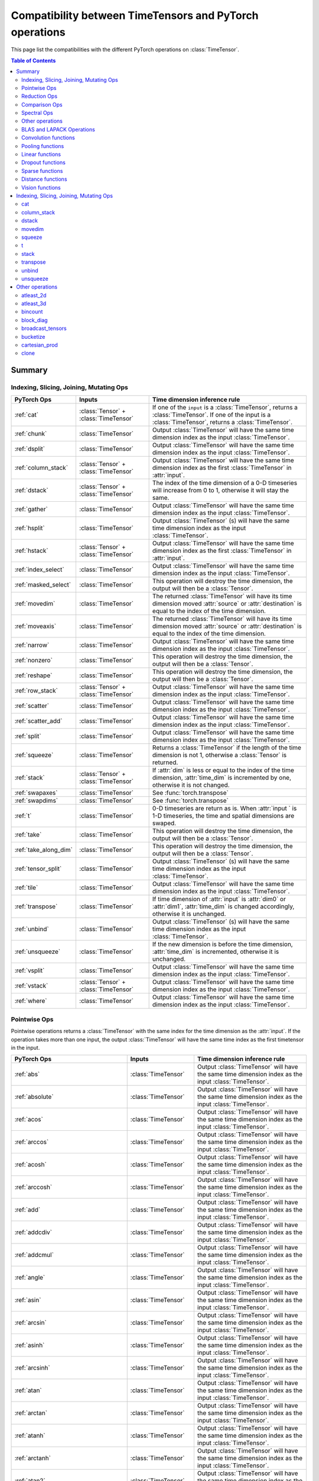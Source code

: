 Compatibility between TimeTensors and PyTorch operations
========================================================

This page list the compatibilities with the different PyTorch operations on :class:`TimeTensor`.

.. contents:: Table of Contents

.. _Summary:

Summary
~~~~~~~

Indexing, Slicing, Joining, Mutating Ops
^^^^^^^^^^^^^^^^^^^^^^^^^^^^^^^^^^^^^^^^

===============================  =======================================  =======================================================
PyTorch Ops                      Inputs                                   Time dimension inference rule
===============================  =======================================  =======================================================
:ref:`cat`                       :class:`Tensor` + :class:`TimeTensor`    If one of the ``input`` is a :class:`TimeTensor`, returns a :class:`TimeTensor`. If one of the input is a :class:`TimeTensor`, returns a :class:`TimeTensor`.
:ref:`chunk`                     :class:`TimeTensor`                      Output :class:`TimeTensor` will have the same time dimension index as the input :class:`TimeTensor`.
:ref:`dsplit`                    :class:`TimeTensor`                      Output :class:`TimeTensor` will have the same time dimension index as the input :class:`TimeTensor`.
:ref:`column_stack`              :class:`Tensor` + :class:`TimeTensor`    Output :class:`TimeTensor` will have the same time dimension index as the first :class:`TimeTensor` in :attr:`input`.
:ref:`dstack`                    :class:`Tensor` + :class:`TimeTensor`    The index of the time dimension of a 0-D timeseries will increase from 0 to 1, otherwise it will stay the same.
:ref:`gather`                    :class:`TimeTensor`                      Output :class:`TimeTensor` will have the same time dimension index as the input :class:`TimeTensor`.
:ref:`hsplit`                    :class:`TimeTensor`                      Output :class:`TimeTensor` (s) will have the same time dimension index as the input :class:`TimeTensor`.
:ref:`hstack`                    :class:`Tensor` + :class:`TimeTensor`    Output :class:`TimeTensor` will have the same time dimension index as the first :class:`TimeTensor` in :attr:`input`.
:ref:`index_select`              :class:`TimeTensor`                      Output :class:`TimeTensor` will have the same time dimension index as the input :class:`TimeTensor`.
:ref:`masked_select`             :class:`TimeTensor`                      This operation will destroy the time dimension, the output will then be a :class:`Tensor`.
:ref:`movedim`                   :class:`TimeTensor`                      The returned :class:`TimeTensor` will have its time dimension moved :attr:`source` or :attr:`destination` is equal to the index of the time dimension.
:ref:`moveaxis`                  :class:`TimeTensor`                      The returned :class:`TimeTensor` will have its time dimension moved :attr:`source` or :attr:`destination` is equal to the index of the time dimension.
:ref:`narrow`                    :class:`TimeTensor`                      Output :class:`TimeTensor` will have the same time dimension index as the input :class:`TimeTensor`.
:ref:`nonzero`                   :class:`TimeTensor`                      This operation will destroy the time dimension, the output will then be a :class:`Tensor`.
:ref:`reshape`                   :class:`TimeTensor`                      This operation will destroy the time dimension, the output will then be a :class:`Tensor`.
:ref:`row_stack`                 :class:`Tensor` + :class:`TimeTensor`    Output :class:`TimeTensor` will have the same time dimension index as the input :class:`TimeTensor`.
:ref:`scatter`                   :class:`TimeTensor`                      Output :class:`TimeTensor` will have the same time dimension index as the input :class:`TimeTensor`.
:ref:`scatter_add`               :class:`TimeTensor`                      Output :class:`TimeTensor` will have the same time dimension index as the input :class:`TimeTensor`.
:ref:`split`                     :class:`TimeTensor`                      Output :class:`TimeTensor` will have the same time dimension index as the input :class:`TimeTensor`.
:ref:`squeeze`                   :class:`TimeTensor`                      Returns a :class:`TimeTensor` if the length of the time dimension is not 1, otherwise a :class:`Tensor` is returned.
:ref:`stack`                     :class:`Tensor` + :class:`TimeTensor`    If :attr:`dim` is less or equal to the index of the time dimension, :attr:`time_dim` is incremented by one, otherwise it is not changed.
:ref:`swapaxes`                  :class:`TimeTensor`                      See :func:`torch.transpose`
:ref:`swapdims`                  :class:`TimeTensor`                      See :func:`torch.transpose`
:ref:`t`                         :class:`TimeTensor`                      0-D timeseries are return as is. When :attr:`input ` is 1-D timeseries, the time and spatial dimensions are swaped.
:ref:`take`                      :class:`TimeTensor`                      This operation will destroy the time dimension, the output will then be a :class:`Tensor`.
:ref:`take_along_dim`            :class:`TimeTensor`                      This operation will destroy the time dimension, the output will then be a :class:`Tensor`.
:ref:`tensor_split`              :class:`TimeTensor`                      Output :class:`TimeTensor` (s) will have the same time dimension index as the input :class:`TimeTensor`.
:ref:`tile`                      :class:`TimeTensor`                      Output :class:`TimeTensor` will have the same time dimension index as the input :class:`TimeTensor`.
:ref:`transpose`                 :class:`TimeTensor`                      If time dimension of :attr:`input` is :attr:`dim0` or :attr:`dim1`, :attr:`time_dim` is changed accordingly, otherwise it is unchanged.
:ref:`unbind`                    :class:`TimeTensor`                      Output :class:`TimeTensor` (s) will have the same time dimension index as the input :class:`TimeTensor`.
:ref:`unsqueeze`                 :class:`TimeTensor`                      If the new dimension is before the time dimension, :attr:`time_dim` is incremented, otherwise it is unchanged.
:ref:`vsplit`                    :class:`TimeTensor`                      Output :class:`TimeTensor` will have the same time dimension index as the input :class:`TimeTensor`.
:ref:`vstack`                    :class:`Tensor` + :class:`TimeTensor`    Output :class:`TimeTensor` will have the same time dimension index as the input :class:`TimeTensor`.
:ref:`where`                     :class:`TimeTensor`                      Output :class:`TimeTensor` will have the same time dimension index as the input :class:`TimeTensor`.
===============================  =======================================  =======================================================

Pointwise Ops
^^^^^^^^^^^^^

Pointwise operations returns a :class:`TimeTensor` with the same index for the time dimension as the :attr:`input`. If the operation takes more than one input, the output
:class:`TimeTensor` will have the same time index as the first timetensor in the input.

=============================================================  ===============================================================  =======================================
PyTorch Ops                                                    Inputs                                                           Time dimension inference rule
=============================================================  ===============================================================  =======================================
:ref:`abs`                                                     :class:`TimeTensor`                                              Output :class:`TimeTensor` will have the same time dimension index as the input :class:`TimeTensor`.
:ref:`absolute`                                                :class:`TimeTensor`                                              Output :class:`TimeTensor` will have the same time dimension index as the input :class:`TimeTensor`.
:ref:`acos`                                                    :class:`TimeTensor`                                              Output :class:`TimeTensor` will have the same time dimension index as the input :class:`TimeTensor`.
:ref:`arccos`                                                  :class:`TimeTensor`                                              Output :class:`TimeTensor` will have the same time dimension index as the input :class:`TimeTensor`.
:ref:`acosh`                                                   :class:`TimeTensor`                                              Output :class:`TimeTensor` will have the same time dimension index as the input :class:`TimeTensor`.
:ref:`arccosh`                                                 :class:`TimeTensor`                                              Output :class:`TimeTensor` will have the same time dimension index as the input :class:`TimeTensor`.
:ref:`add`                                                     :class:`TimeTensor`                                              Output :class:`TimeTensor` will have the same time dimension index as the input :class:`TimeTensor`.
:ref:`addcdiv`                                                 :class:`TimeTensor`                                              Output :class:`TimeTensor` will have the same time dimension index as the input :class:`TimeTensor`.
:ref:`addcmul`                                                 :class:`TimeTensor`                                              Output :class:`TimeTensor` will have the same time dimension index as the input :class:`TimeTensor`.
:ref:`angle`                                                   :class:`TimeTensor`                                              Output :class:`TimeTensor` will have the same time dimension index as the input :class:`TimeTensor`.
:ref:`asin`                                                    :class:`TimeTensor`                                              Output :class:`TimeTensor` will have the same time dimension index as the input :class:`TimeTensor`.
:ref:`arcsin`                                                  :class:`TimeTensor`                                              Output :class:`TimeTensor` will have the same time dimension index as the input :class:`TimeTensor`.
:ref:`asinh`                                                   :class:`TimeTensor`                                              Output :class:`TimeTensor` will have the same time dimension index as the input :class:`TimeTensor`.
:ref:`arcsinh`                                                 :class:`TimeTensor`                                              Output :class:`TimeTensor` will have the same time dimension index as the input :class:`TimeTensor`.
:ref:`atan`                                                    :class:`TimeTensor`                                              Output :class:`TimeTensor` will have the same time dimension index as the input :class:`TimeTensor`.
:ref:`arctan`                                                  :class:`TimeTensor`                                              Output :class:`TimeTensor` will have the same time dimension index as the input :class:`TimeTensor`.
:ref:`atanh`                                                   :class:`TimeTensor`                                              Output :class:`TimeTensor` will have the same time dimension index as the input :class:`TimeTensor`.
:ref:`arctanh`                                                 :class:`TimeTensor`                                              Output :class:`TimeTensor` will have the same time dimension index as the input :class:`TimeTensor`.
:ref:`atan2`                                                   :class:`TimeTensor`                                              Output :class:`TimeTensor` will have the same time dimension index as the input :class:`TimeTensor`.
:ref:`bitwise_not`                                             :class:`TimeTensor`                                              Output :class:`TimeTensor` will have the same time dimension index as the input :class:`TimeTensor`.
:ref:`bitwise_and`                                             :class:`TimeTensor`                                              Output :class:`TimeTensor` will have the same time dimension index as the input :class:`TimeTensor`.
:ref:`bitwise_or`                                              :class:`TimeTensor`                                              Output :class:`TimeTensor` will have the same time dimension index as the input :class:`TimeTensor`.
:ref:`bitwise_xor`                                             :class:`TimeTensor`                                              Output :class:`TimeTensor` will have the same time dimension index as the input :class:`TimeTensor`.
:ref:`ceil`                                                    :class:`TimeTensor`                                              Output :class:`TimeTensor` will have the same time dimension index as the input :class:`TimeTensor`.
:ref:`clamp`                                                   :class:`TimeTensor`                                              Output :class:`TimeTensor` will have the same time dimension index as the input :class:`TimeTensor`.
:ref:`clip`                                                    :class:`TimeTensor`                                              Output :class:`TimeTensor` will have the same time dimension index as the input :class:`TimeTensor`.
:ref:`conj`                                                    :class:`TimeTensor`                                              Output :class:`TimeTensor` will have the same time dimension index as the input :class:`TimeTensor`.
:ref:`copysign`                                                :class:`TimeTensor`                                              Output :class:`TimeTensor` will have the same time dimension index as the input :class:`TimeTensor`.
:ref:`cos`                                                     :class:`TimeTensor`                                              Output :class:`TimeTensor` will have the same time dimension index as the input :class:`TimeTensor`.
:ref:`cosh`                                                    :class:`TimeTensor`                                              Output :class:`TimeTensor` will have the same time dimension index as the input :class:`TimeTensor`.
:ref:`deg2rad`                                                 :class:`TimeTensor`                                              Output :class:`TimeTensor` will have the same time dimension index as the input :class:`TimeTensor`.
:ref:`div`                                                     :class:`TimeTensor` + :class:`Tensor`                            Output :class:`TimeTensor` will have the same time dimension index as the first :class:`TimeTensor`.
:ref:`divide`                                                  :class:`TimeTensor` + :class:`Tensor`                            See :func:`torch.div`.
:ref:`digamma`                                                 :class:`TimeTensor`                                              Output :class:`TimeTensor` will have the same time dimension index as the input :class:`TimeTensor`.
:ref:`erf`                                                     :class:`TimeTensor`                                              Output :class:`TimeTensor` will have the same time dimension index as the input :class:`TimeTensor`.
:ref:`erfc`                                                    :class:`TimeTensor`                                              Output :class:`TimeTensor` will have the same time dimension index as the input :class:`TimeTensor`.
:ref:`erfinv`                                                  :class:`TimeTensor`                                              Output :class:`TimeTensor` will have the same time dimension index as the input :class:`TimeTensor`.
:ref:`exp`                                                     :class:`TimeTensor`                                              Output :class:`TimeTensor` will have the same time dimension index as the input :class:`TimeTensor`.
:ref:`exp2`                                                    :class:`TimeTensor`                                              Output :class:`TimeTensor` will have the same time dimension index as the input :class:`TimeTensor`.
:ref:`expm1`                                                   :class:`TimeTensor`                                              Output :class:`TimeTensor` will have the same time dimension index as the input :class:`TimeTensor`.
:ref:`fake_quantize_per_channel_affine`                        :class:`TimeTensor`                                              Output :class:`TimeTensor` will have the same time dimension index as the input :class:`TimeTensor`.
:ref:`fake_quantize_per_tensor_affine`                         :class:`TimeTensor`                                              Output :class:`TimeTensor` will have the same time dimension index as the input :class:`TimeTensor`.
:ref:`fix`                                                     :class:`TimeTensor`                                              Output :class:`TimeTensor` will have the same time dimension index as the input :class:`TimeTensor`.
:ref:`float_power`                                             :class:`TimeTensor`                                              Output :class:`TimeTensor` will have the same time dimension index as the input :class:`TimeTensor`.
:ref:`floor`                                                   :class:`TimeTensor`                                              Output :class:`TimeTensor` will have the same time dimension index as the input :class:`TimeTensor`.
:ref:`floor_divide`                                            :class:`TimeTensor`                                              Output :class:`TimeTensor` will have the same time dimension index as the input :class:`TimeTensor`.
:ref:`fmod`                                                    :class:`TimeTensor`                                              Output :class:`TimeTensor` will have the same time dimension index as the input :class:`TimeTensor`.
:ref:`frac`                                                    :class:`TimeTensor`                                              Output :class:`TimeTensor` will have the same time dimension index as the input :class:`TimeTensor`.
:ref:`frexp`                                                   :class:`TimeTensor`                                              Output :class:`TimeTensor` will have the same time dimension index as the input :class:`TimeTensor`.
:ref:`gradient`                                                :class:`TimeTensor`                                              Output :class:`TimeTensor` will have the same time dimension index as the input :class:`TimeTensor`.
:ref:`imag`                                                    :class:`TimeTensor`                                              Output :class:`TimeTensor` will have the same time dimension index as the input :class:`TimeTensor`.
:ref:`ldexp`                                                   :class:`TimeTensor`                                              Output :class:`TimeTensor` will have the same time dimension index as the input :class:`TimeTensor`.
:ref:`lerp`                                                    :class:`TimeTensor`                                              Output :class:`TimeTensor` will have the same time dimension index as the input :class:`TimeTensor`.
:ref:`lgamma`                                                  :class:`TimeTensor`                                              Output :class:`TimeTensor` will have the same time dimension index as the input :class:`TimeTensor`.
:ref:`log`                                                     :class:`TimeTensor`                                              Output :class:`TimeTensor` will have the same time dimension index as the input :class:`TimeTensor`.
:ref:`log10`                                                   :class:`TimeTensor`                                              Output :class:`TimeTensor` will have the same time dimension index as the input :class:`TimeTensor`.
:ref:`log1p`                                                   :class:`TimeTensor`                                              Output :class:`TimeTensor` will have the same time dimension index as the input :class:`TimeTensor`.
:ref:`log2`                                                    :class:`TimeTensor`                                              Output :class:`TimeTensor` will have the same time dimension index as the input :class:`TimeTensor`.
:ref:`logaddexp`                                               :class:`TimeTensor`                                              Output :class:`TimeTensor` will have the same time dimension index as the input :class:`TimeTensor`.
:ref:`logaddexp2`                                              :class:`TimeTensor`                                              Output :class:`TimeTensor` will have the same time dimension index as the input :class:`TimeTensor`.
:ref:`logical_and`                                             :class:`TimeTensor` + :class:`Tensor`                            Output :class:`TimeTensor` will have the same time dimension index as the first :class:`TimeTensor`.
:ref:`logical_not`                                             :class:`TimeTensor` + :class:`Tensor`                            Output :class:`TimeTensor` will have the same time dimension index as the input :class:`TimeTensor`.
:ref:`logical_or`                                              :class:`TimeTensor` + :class:`Tensor`                            Output :class:`TimeTensor` will have the same time dimension index as the first :class:`TimeTensor`.
:ref:`logical_xor`                                             :class:`TimeTensor` + :class:`Tensor`                            Output :class:`TimeTensor` will have the same time dimension index as the first :class:`TimeTensor`.
:ref:`logit`                                                   :class:`TimeTensor`                                              Output :class:`TimeTensor` will have the same time dimension index as the input :class:`TimeTensor`.
:ref:`hypot`                                                   :class:`TimeTensor` + :class:`Tensor`                            Output :class:`TimeTensor` will have the same time dimension index as the first :class:`TimeTensor`.
:ref:`i0`                                                      :class:`TimeTensor`                                              Output :class:`TimeTensor` will have the same time dimension index as the input :class:`TimeTensor`.
:ref:`igamma`                                                  :class:`TimeTensor`                                              Output :class:`TimeTensor` will have the same time dimension index as the input :class:`TimeTensor`.
:ref:`igammac`                                                 :class:`TimeTensor`                                              Output :class:`TimeTensor` will have the same time dimension index as the input :class:`TimeTensor`.
:ref:`mul`                                                     :class:`TimeTensor`                                              Output :class:`TimeTensor` will have the same time dimension index as the input :class:`TimeTensor`.
:ref:`multiply`                                                :class:`TimeTensor`                                              Output :class:`TimeTensor` will have the same time dimension index as the input :class:`TimeTensor`.
:ref:`mvlgamma`                                                :class:`TimeTensor`                                              Output :class:`TimeTensor` will have the same time dimension index as the input :class:`TimeTensor`.
:ref:`nan_to_num`                                              :class:`TimeTensor`                                              Output :class:`TimeTensor` will have the same time dimension index as the input :class:`TimeTensor`.
:ref:`neg`                                                     :class:`TimeTensor`                                              Output :class:`TimeTensor` will have the same time dimension index as the input :class:`TimeTensor`.
:ref:`negative`                                                :class:`TimeTensor`                                              Output :class:`TimeTensor` will have the same time dimension index as the input :class:`TimeTensor`.
:ref:`nextafter`                                               :class:`TimeTensor` + :class:`Tensor`                            Output :class:`TimeTensor` will have the same time dimension index as the first :class:`TimeTensor`.
:ref:`polygamma`                                               :class:`TimeTensor`                                              Output :class:`TimeTensor` will have the same time dimension index as the input :class:`TimeTensor`.
:ref:`positive`                                                :class:`TimeTensor`                                              Output :class:`TimeTensor` will have the same time dimension index as the input :class:`TimeTensor`.
:ref:`pow`                                                     :class:`TimeTensor`                                              Output :class:`TimeTensor` will have the same time dimension index as the input :class:`TimeTensor`.
:ref:`rad2deg`                                                 :class:`TimeTensor`                                              Output :class:`TimeTensor` will have the same time dimension index as the input :class:`TimeTensor`.
:ref:`real`                                                    :class:`TimeTensor`                                              Output :class:`TimeTensor` will have the same time dimension index as the input :class:`TimeTensor`.
:ref:`reciprocal`                                              :class:`TimeTensor`                                              Output :class:`TimeTensor` will have the same time dimension index as the input :class:`TimeTensor`.
:ref:`remainder`                                               :class:`TimeTensor`                                              Output :class:`TimeTensor` will have the same time dimension index as the input :class:`TimeTensor`.
:ref:`round`                                                   :class:`TimeTensor`                                              Output :class:`TimeTensor` will have the same time dimension index as the input :class:`TimeTensor`.
:ref:`rsqrt`                                                   :class:`TimeTensor`                                              Output :class:`TimeTensor` will have the same time dimension index as the input :class:`TimeTensor`.
:ref:`sigmoid`                                                 :class:`TimeTensor`                                              Output :class:`TimeTensor` will have the same time dimension index as the input :class:`TimeTensor`.
:ref:`sign`                                                    :class:`TimeTensor`                                              Output :class:`TimeTensor` will have the same time dimension index as the input :class:`TimeTensor`.
:ref:`sgn`                                                     :class:`TimeTensor`                                              Output :class:`TimeTensor` will have the same time dimension index as the input :class:`TimeTensor`.
:ref:`signbit`                                                 :class:`TimeTensor`                                              Output :class:`TimeTensor` will have the same time dimension index as the input :class:`TimeTensor`.
:ref:`sin`                                                     :class:`TimeTensor`                                              Output :class:`TimeTensor` will have the same time dimension index as the input :class:`TimeTensor`.
:ref:`sinc`                                                    :class:`TimeTensor`                                              Output :class:`TimeTensor` will have the same time dimension index as the input :class:`TimeTensor`.
:ref:`sinh`                                                    :class:`TimeTensor`                                              Output :class:`TimeTensor` will have the same time dimension index as the input :class:`TimeTensor`.
:ref:`sqrt`                                                    :class:`TimeTensor`                                              Output :class:`TimeTensor` will have the same time dimension index as the input :class:`TimeTensor`.
:ref:`square`                                                  :class:`TimeTensor`                                              Output :class:`TimeTensor` will have the same time dimension index as the input :class:`TimeTensor`.
:ref:`sub`                                                     :class:`TimeTensor` + :class:`Tensor`                            Output :class:`TimeTensor` will have the same time dimension index as the first :class:`TimeTensor`.
:ref:`subtract`                                                :class:`TimeTensor` + :class:`Tensor`                            See :func:`torch.substract`.
:ref:`tan`                                                     :class:`TimeTensor`                                              Output :class:`TimeTensor` will have the same time dimension index as the first :class:`TimeTensor`.
:ref:`tanh`                                                    :class:`TimeTensor`                                              Output :class:`TimeTensor` will have the same time dimension index as the first :class:`TimeTensor`.
:ref:`true_divide`                                             :class:`TimeTensor` + :class:`Tensor`                            Alias for :func:`div` with :attr:`rounding_mode=None`.
:ref:`trunc`                                                   :class:`TimeTensor`                                              Output :class:`TimeTensor` will have the same time dimension index as the first :class:`TimeTensor`.
:ref:`xlogy`                                                   :class:`TimeTensor` + :class:`Tensor`                            Output :class:`TimeTensor` will have the same time dimension index as the first :class:`TimeTensor`.
=============================================================  ===============================================================  =======================================

Reduction Ops
^^^^^^^^^^^^^

Reduction operations with a :attr:`dim` parameter will return a :class:`TimeTensor` if :attr:`dim` is not equal to the index of the time dimension in the input timetensor.
Indeed, if :attr:`dim` is equal to the index of the time dimension, the operation will reduce the time dimension which will then disappear and a :class:`Tensor` will be returned.

=============================================================  ===============================================================  =======================================
PyTorch Ops                                                    Inputs                                                           Time dimension inference rule
=============================================================  ===============================================================  =======================================
:ref:`argmax`                                                  :class:`TimeTensor`                                              Returns a :class:`TimeTensor` if :attr:`dim` is not equal to the index of the time dimension in the input timetensor, otherwise a :class:`Tensor` is returned.
:ref:`argmin`                                                  :class:`TimeTensor`                                              Returns a :class:`TimeTensor` if :attr:`dim` is not equal to the index of the time dimension in the input timetensor, otherwise a :class:`Tensor` is returned.
:ref:`amax`                                                    :class:`TimeTensor`                                              Returns a :class:`TimeTensor` if :attr:`dim` is not equal to the index of the time dimension in the input timetensor, otherwise a :class:`Tensor` is returned.
:ref:`amin`                                                    :class:`TimeTensor`                                              Returns a :class:`TimeTensor` if :attr:`dim` is not equal to the index of the time dimension in the input timetensor, otherwise a :class:`Tensor` is returned.
:ref:`all`                                                     :class:`TimeTensor`                                              Return a ``boolean``.
:ref:`any`                                                     :class:`TimeTensor`                                              Return a ``boolean``.
:ref:`max`                                                     :class:`TimeTensor`                                              Returns a :class:`TimeTensor` if :attr:`dim` is not equal to the index of the time dimension in the input timetensor, otherwise a :class:`Tensor` is returned.
:ref:`min`                                                     :class:`TimeTensor`                                              Returns a :class:`TimeTensor` if :attr:`dim` is not equal to the index of the time dimension in the input timetensor, otherwise a :class:`Tensor` is returned.
:ref:`dist`                                                    :class:`TimeTensor`                                              This operation will destroy the time dimension, the output will then be a :class:`Tensor`.
:ref:`logsumexp`                                               :class:`TimeTensor`                                              Returns a :class:`TimeTensor` if :attr:`dim` is not equal to the index of the time dimension in the input timetensor, otherwise a :class:`Tensor` is returned.
:ref:`mean`                                                    :class:`TimeTensor`                                              Returns a :class:`TimeTensor` if :attr:`dim` is not equal to the index of the time dimension in the input timetensor, otherwise a :class:`Tensor` is returned.
:ref:`median`                                                  :class:`TimeTensor`                                              Returns a :class:`TimeTensor` if :attr:`dim` is not equal to the index of the time dimension in the input timetensor, otherwise a :class:`Tensor` is returned.
:ref:`nanmedian`                                               :class:`TimeTensor`                                              Returns a :class:`TimeTensor` if :attr:`dim` is not equal to the index of the time dimension in the input timetensor, otherwise a :class:`Tensor` is returned.
:ref:`mode`                                                    :class:`TimeTensor`                                              Returns a :class:`TimeTensor` if :attr:`dim` is not equal to the index of the time dimension in the input timetensor, otherwise a :class:`Tensor` is returned.
:ref:`norm`                                                    :class:`TimeTensor`                                              This operation will destroy the time dimension, the output will then be a :class:`Tensor`.
:ref:`nansum`                                                  :class:`TimeTensor`                                              Returns a :class:`TimeTensor` if :attr:`dim` is not equal to the index of the time dimension in the input timetensor, otherwise a :class:`Tensor` is returned.
:ref:`prod`                                                    :class:`TimeTensor`                                              Returns a :class:`TimeTensor` if :attr:`dim` is not equal to the index of the time dimension in the input timetensor, otherwise a :class:`Tensor` is returned.
:ref:`quantile`                                                :class:`TimeTensor`                                              Returns a :class:`TimeTensor` if :attr:`dim` is not equal to the index of the time dimension in the input timetensor, otherwise a :class:`Tensor` is returned.
:ref:`nanquantile`                                             :class:`TimeTensor`                                              Returns a :class:`TimeTensor` if :attr:`dim` is not equal to the index of the time dimension in the input timetensor, otherwise a :class:`Tensor` is returned.
:ref:`std`                                                     :class:`TimeTensor`                                              Returns a :class:`TimeTensor` if :attr:`dim` is not equal to the index of the time dimension in the input timetensor, otherwise a :class:`Tensor` is returned.
:ref:`std_mean`                                                :class:`TimeTensor`                                              Returns a :class:`TimeTensor` if :attr:`dim` is not equal to the index of the time dimension in the input timetensor, otherwise a :class:`Tensor` is returned.
:ref:`sum`                                                     :class:`TimeTensor`                                              Returns a :class:`TimeTensor` if :attr:`dim` is not equal to the index of the time dimension in the input timetensor, otherwise a :class:`Tensor` is returned.
:ref:`unique`                                                  :class:`TimeTensor`                                              Returns a :class:`TimeTensor` if :attr:`dim` is not equal to the index of the time dimension in the input timetensor, otherwise a :class:`Tensor` is returned.
:ref:`unique_consecutive`                                      :class:`TimeTensor`                                              Returns a :class:`TimeTensor` if :attr:`dim` is not equal to the index of the time dimension in the input timetensor, otherwise a :class:`Tensor` is returned.
:ref:`var`                                                     :class:`TimeTensor`                                              Returns a :class:`TimeTensor` if :attr:`dim` is not equal to the index of the time dimension in the input timetensor, otherwise a :class:`Tensor` is returned.
:ref:`var_mean`                                                :class:`TimeTensor`                                              Returns a :class:`TimeTensor` if :attr:`dim` is not equal to the index of the time dimension in the input timetensor, otherwise a :class:`Tensor` is returned.
:ref:`count_nonzero`                                           :class:`TimeTensor`                                              Returns a :class:`TimeTensor` if :attr:`dim` is not equal to the index of the time dimension in the input timetensor, otherwise a :class:`Tensor` is returned.
=============================================================  ===============================================================  =======================================

Comparison Ops
^^^^^^^^^^^^^^

=============================================================  ===============================================================  =======================================
PyTorch Ops                                                    Inputs                                                           Time dimension inference rule
=============================================================  ===============================================================  =======================================
:ref:`allclose`                                                :class:`TimeTensor`                                              Return a ``boolean``.
:ref:`argsort`                                                 :class:`TimeTensor`                                              Output :class:`TimeTensor` will have the same time dimension index as the first :class:`TimeTensor`.
:ref:`eq`                                                      :class:`TimeTensor` + :class:`Tensor`                            Output :class:`TimeTensor` will have the same time dimension index as the first :class:`TimeTensor`.
:ref:`equal`                                                   :class:`TimeTensor` + :class:`Tensor`                            Return a ``boolean``.
:ref:`ge`                                                      :class:`TimeTensor` + :class:`Tensor`                            Output :class:`TimeTensor` filled with ``boolean`` will have the same time dimension index as the first :class:`TimeTensor`.
:ref:`greater_equal`                                           :class:`TimeTensor` + :class:`Tensor`                            Alias for :func:`torch.ge`.
:ref:`gt`                                                      :class:`TimeTensor` + :class:`Tensor`                            Output :class:`TimeTensor` filled with ``boolean`` will have the same time dimension index as the first :class:`TimeTensor`.
:ref:`greated`                                                 :class:`TimeTensor` + :class:`Tensor`                            Alias for :func:`gt`.
:ref:`isclose`                                                 :class:`TimeTensor` + :class:`Tensor`                            Output :class:`TimeTensor` filled with ``boolean`` will have the same time dimension index as the first :class:`TimeTensor`.
:ref:`isfinite`                                                :class:`TimeTensor` + :class:`Tensor`                            Output :class:`TimeTensor` filled with ``boolean`` will have the same time dimension index as the first :class:`TimeTensor`.
:ref:`isinf`                                                   :class:`TimeTensor` + :class:`Tensor`                            Output :class:`TimeTensor` filled with ``boolean`` will have the same time dimension index as the first :class:`TimeTensor`.
:ref:`isposinf`                                                :class:`TimeTensor` + :class:`Tensor`                            Output :class:`TimeTensor` filled with ``boolean`` will have the same time dimension index as the first :class:`TimeTensor`.
:ref:`isneginf`                                                :class:`TimeTensor` + :class:`Tensor`                            Output :class:`TimeTensor` filled with ``boolean`` will have the same time dimension index as the first :class:`TimeTensor`.
:ref:`isnan`                                                   :class:`TimeTensor` + :class:`Tensor`                            Output :class:`TimeTensor` filled with ``boolean`` will have the same time dimension index as the first :class:`TimeTensor`.
:ref:`isreal`                                                  :class:`TimeTensor` + :class:`Tensor`                            Output :class:`TimeTensor` filled with ``boolean`` will have the same time dimension index as the first :class:`TimeTensor`.
:ref:`kthvalue`                                                :class:`TimeTensor`                                              Returns a :class:`TimeTensor` if :attr:`dim` is not equal to the index of the time dimension in the input timetensor, otherwise a :class:`Tensor` is returned.
:ref:`le`                                                      :class:`TimeTensor` + :class:`Tensor`                            Output :class:`TimeTensor` filled with ``boolean`` will have the same time dimension index as the first :class:`TimeTensor`.
:ref:`less_equal`                                              :class:`TimeTensor` + :class:`Tensor`                            Alias for :func:`le`.
:ref:`lt`                                                      :class:`TimeTensor` + :class:`Tensor`                            Output :class:`TimeTensor` filled with ``boolean`` will have the same time dimension index as the first :class:`TimeTensor`.
:ref:`less`                                                    :class:`TimeTensor` + :class:`Tensor`                            Alias for :func:`lt`.
:ref:`maximum`                                                 :class:`TimeTensor` + :class:`Tensor`                            Output :class:`TimeTensor` will have the same time dimension index as the first :class:`TimeTensor`.
:ref:`minimum`                                                 :class:`TimeTensor` + :class:`Tensor`                            Output :class:`TimeTensor` will have the same time dimension index as the first :class:`TimeTensor`.
:ref:`fmax`                                                    :class:`TimeTensor` + :class:`Tensor`                            Output :class:`TimeTensor` will have the same time dimension index as the first :class:`TimeTensor`.
:ref:`fmin`                                                    :class:`TimeTensor` + :class:`Tensor`                            Output :class:`TimeTensor` will have the same time dimension index as the first :class:`TimeTensor`.
:ref:`ne`                                                      :class:`TimeTensor`                                              Output :class:`TimeTensor` filled with ``boolean`` will have the same time dimension index as the first :class:`TimeTensor`.
:ref:`not_equal`                                               :class:`TimeTensor`                                              Alias for :func:`ne`.
:ref:`sort`                                                    :class:`TimeTensor`                                              Output :class:`TimeTensor` (s) will have the same time dimension index as the first :class:`TimeTensor`.
:ref:`topk`                                                    :class:`TimeTensor`                                              Output :class:`TimeTensor` (s) will have the same time dimension index as the first :class:`TimeTensor`.
:ref:`msort`                                                   :class:`TimeTensor`                                              Output :class:`TimeTensor` (s) will have the same time dimension index as the first :class:`TimeTensor`.
=============================================================  ===============================================================  =======================================

Spectral Ops
^^^^^^^^^^^^

=============================================================  ===============================================================  =======================================
PyTorch Ops                                                    Inputs                                                           Time dimension inference rule
=============================================================  ===============================================================  =======================================
:ref:`stft`                                                    :class:`TimeTensor`                                              Output :class:`TimeTensor` with :attr:`time_dim=1` if no batch dimension given, otherwise :attr:`time_dim=2`.
:ref:`istft`                                                   :class:`TimeTensor`                                              Output :class:`TimeTensor` with :attr:`time_dim=0` if no batch dimension given, otherwise :attr:`time_dim=1`.
=============================================================  ===============================================================  =======================================

Other operations
^^^^^^^^^^^^^^^^

=============================================================  ===============================================================  =======================================
PyTorch Ops                                                    Inputs                                                           Time dimension inference rule
=============================================================  ===============================================================  =======================================
:ref:`atleast_1d`                                              :class:`TimeTensor`                                              :class:`TimeTensor` are already at least 1D, this operation returns the same timetensor.
:ref:`atleast_2d`                                              :class:`TimeTensor`                                              When ``input`` is a 0-D timeseries, a batch dimension is added and the index of the time dimension is incremented by 1.
:ref:`atleast_3d`                                              :class:`TimeTensor`                                              When ``input`` is a 0-D timeseries, a batch and a channel dimension are added and the index of the time dimension is incremented by 1. When ``input`` is a 1-D timeseries, only the channel dimension is added a not increment is made to the index of the time dimension.
:ref:`bincount`                                                :class:`TimeTensor`                                              This operation destroys the time dimension, it then returns a :class:`Tensor`.
:ref:`block_diag`                                              :class:`Tensor` + :class:`TimeTensor`                            Returns a :class:`TimeTensor` with the index of the time dimension of the first timetensor in the list.
:ref:`broadcast_tensors`                                       :class:`Tensor` + :class:`TimeTensor`                            :class:`TimeTensor` in the ``input`` list is returned broadcasted as a :class:`TimeTensor` with same time index, :class:`Tensor` are returned broadcasted as :class:`Tensor`.
:ref:`broadcast_to`                                            :class:`TimeTensor`                                              Output :class:`TimeTensor` will have the same time dimension index as the input :class:`TimeTensor`.
:ref:`cartesian_prod`                                          :class:`Tensor` + :class:`TimeTensor`                            Output :class:`TimeTensor` will have an time dimension index set to 0.
:ref:`clone`                                                   :class:`TimeTensor`                                              Output :class:`TimeTensor` will have an time dimension index set to 0.
:ref:`combinations`                                            :class:`TimeTensor`                                              :class:`TimeTensor` time_dim=0
:ref:`cross`                                                   :class:`TimeTensor`                                              :class:`TimeTensor` same time_dim
:ref:`cummax`                                                  :class:`TimeTensor`                                              Output :class:`TimeTensor` (s) will have the same time dimension index as the first :class:`TimeTensor`.
:ref:`cummin`                                                  :class:`TimeTensor`                                              Output :class:`TimeTensor` (s) will have the same time dimension index as the first :class:`TimeTensor`.
:ref:`cumprod`                                                 TODO                                                             TODO
:ref:`cumsum`                                                  TODO                                                             TODO
:ref:`diag`                                                    TODO                                                             TODO
:ref:`diag_embed`                                              TODO                                                             TODO
:ref:`diagflat`                                                TODO                                                             TODO
:ref:`diagonal`                                                TODO                                                             TODO
:ref:`diff`                                                    TODO                                                             TODO
:ref:`einsum`                                                  TODO                                                             TODO
:ref:`flatten`                                                 TODO                                                             TODO
:ref:`flip`                                                    TODO                                                             TODO
:ref:`fliplr`                                                  TODO                                                             TODO
:ref:`flipud`                                                  TODO                                                             TODO
:ref:`kron`                                                    TODO                                                             TODO
:ref:`rot90`                                                   TODO                                                             TODO
:ref:`gcd`                                                     TODO                                                             TODO
:ref:`histc`                                                   TODO                                                             TODO
:ref:`meshgrid`                                                TODO                                                             TODO
:ref:`lcm`                                                     TODO                                                             TODO
:ref:`logcumsumexp`                                            TODO                                                             TODO
:ref:`ravel`                                                   TODO                                                             TODO
:ref:`renorm`                                                  TODO                                                             TODO
:ref:`repeat_interleave`                                       TODO                                                             TODO
:ref:`roll`                                                    TODO                                                             TODO
:ref:`searchsorted`                                            TODO                                                             TODO
:ref:`tensordot`                                               TODO                                                             TODO
:ref:`trace`                                                   TODO                                                             TODO
:ref:`tril`                                                    TODO                                                             TODO
:ref:`tril_indices`                                            TODO                                                             TODO
:ref:`triu`                                                    TODO                                                             TODO
:ref:`triu_indices`                                            TODO                                                             TODO
:ref:`vander`                                                  TODO                                                             TODO
:ref:`view_as_real`                                            TODO                                                             TODO
:ref:`view_as_complex`                                         TODO                                                             TODO
=============================================================  ===============================================================  =======================================

BLAS and LAPACK Operations
^^^^^^^^^^^^^^^^^^^^^^^^^^

=============================================================  ===============================================================  =======================================
PyTorch Ops                                                    Inputs                                                           Time dimension inference rule
=============================================================  ===============================================================  =======================================
:ref:`addbmm`                                                  TODO                                                             TODO
:ref:`addmm`                                                   TODO                                                             TODO
:ref:`addmv`                                                   TODO                                                             TODO
:ref:`addr`                                                    TODO                                                             TODO
:ref:`baddbmm`                                                 TODO                                                             TODO
:ref:`bmm`                                                     TODO                                                             TODO
:ref:`chain_matmul`                                            TODO                                                             TODO
:ref:`cholesky`                                                TODO                                                             TODO
:ref:`cholesky_inverse`                                        TODO                                                             TODO
:ref:`cholesky_solve`                                          TODO                                                             TODO
:ref:`dot`                                                     TODO                                                             TODO
:ref:`eig`                                                     TODO                                                             TODO
:ref:`geqrf`                                                   TODO                                                             TODO
:ref:`ger`                                                     TODO                                                             TODO
:ref:`inner`                                                   TODO                                                             TODO
:ref:`inverse`                                                 TODO                                                             TODO
:ref:`det`                                                     TODO                                                             TODO
:ref:`logdet`                                                  TODO                                                             TODO
:ref:`slogdet`                                                 TODO                                                             TODO
:ref:`lstsq`                                                   TODO                                                             TODO
:ref:`lu`                                                      TODO                                                             TODO
:ref:`lu_solve`                                                TODO                                                             TODO
:ref:`lu_unpack`                                               TODO                                                             TODO
:ref:`matmul`                                                  TODO                                                             TODO
:ref:`matrix_power`                                            TODO                                                             TODO
:ref:`matrix_rank`                                             TODO                                                             TODO
:ref:`matrix_exp`                                              TODO                                                             TODO
:ref:`mm`                                                      TODO                                                             TODO
:ref:`mv`                                                      TODO                                                             TODO
:ref:`orgqr`                                                   TODO                                                             TODO
:ref:`ormqr`                                                   TODO                                                             TODO
:ref:`outer`                                                   TODO                                                             TODO
:ref:`pinverse`                                                TODO                                                             TODO
:ref:`qr`                                                      TODO                                                             TODO
:ref:`solve`                                                   TODO                                                             TODO
:ref:`svd`                                                     TODO                                                             TODO
:ref:`svd_lowrank`                                             TODO                                                             TODO
:ref:`pca_lowrank`                                             TODO                                                             TODO
:ref:`symeig`                                                  TODO                                                             TODO
:ref:`lobpcg`                                                  TODO                                                             TODO
:ref:`trapz`                                                   TODO                                                             TODO
:ref:`triangular_solve`                                        TODO                                                             TODO
:ref:`vdot`                                                    TODO                                                             TODO
=============================================================  ===============================================================  =======================================

Convolution functions
^^^^^^^^^^^^^^^^^^^^^

=============================================================  ===============================================================  =======================================
PyTorch Ops                                                    Inputs                                                           Time dimension inference rule
=============================================================  ===============================================================  =======================================
:ref:`conv1d`                                                  :class:`TimeTensor`                                              Output :class:`TimeTensor` will have the same time dimension index as the input :class:`TimeTensor`.
:ref:`conv2d`                                                  :class:`TimeTensor`                                              Output :class:`TimeTensor` will have the same time dimension index as the input :class:`TimeTensor`.
:ref:`conv3d`                                                  :class:`TimeTensor`                                              Output :class:`TimeTensor` will have the same time dimension index as the input :class:`TimeTensor`.
:ref:`conv_transpose1d`                                        :class:`TimeTensor`                                              Output :class:`TimeTensor` will have the same time dimension index as the input :class:`TimeTensor`.
:ref:`conv_transpose2d`                                        :class:`TimeTensor`                                              Output :class:`TimeTensor` will have the same time dimension index as the input :class:`TimeTensor`.
:ref:`conv_transpose3d`                                        :class:`TimeTensor`                                              Output :class:`TimeTensor` will have the same time dimension index as the input :class:`TimeTensor`.
:ref:`unfold`                                                  :class:`TimeTensor`                                              This operation destroys the time dimension, it then returns a :class:`Tensor`.
:ref:`fold`                                                    :class:`TimeTensor`                                              Output :class:`TimeTensor` will have a time dimension at index 2.
=============================================================  ===============================================================  =======================================

Pooling functions
^^^^^^^^^^^^^^^^^

=============================================================  ===============================================================  =======================================
PyTorch Ops                                                    Inputs                                                           Time dimension inference rule
=============================================================  ===============================================================  =======================================
:ref:`avg_pool1d`                                              :class:`TimeTensor`                                              Output :class:`TimeTensor` will have the same time dimension index as the input :class:`TimeTensor`.
:ref:`avg_pool2d`                                              :class:`TimeTensor`                                              Output :class:`TimeTensor` will have the same time dimension index as the input :class:`TimeTensor`.
:ref:`avg_pool3d`                                              :class:`TimeTensor`                                              Output :class:`TimeTensor` will have the same time dimension index as the input :class:`TimeTensor`.
:ref:`max_pool1d`                                              :class:`TimeTensor`                                              Output :class:`TimeTensor` will have the same time dimension index as the input :class:`TimeTensor`.
:ref:`max_pool2d`                                              :class:`TimeTensor`                                              Output :class:`TimeTensor` will have the same time dimension index as the input :class:`TimeTensor`.
:ref:`max_pool3d`                                              :class:`TimeTensor`                                              Output :class:`TimeTensor` will have the same time dimension index as the input :class:`TimeTensor`.
:ref:`max_unpool1d`                                            :class:`TimeTensor`                                              Output :class:`TimeTensor` will have the same time dimension index as the input :class:`TimeTensor`.
:ref:`max_unpool2d`                                            :class:`TimeTensor`                                              Output :class:`TimeTensor` will have the same time dimension index as the input :class:`TimeTensor`.
:ref:`max_unpool3d`                                            :class:`TimeTensor`                                              Output :class:`TimeTensor` will have the same time dimension index as the input :class:`TimeTensor`.
:ref:`lp_pool1d`                                               :class:`TimeTensor`                                              Output :class:`TimeTensor` will have the same time dimension index as the input :class:`TimeTensor`.
:ref:`lp_pool2d`                                               :class:`TimeTensor`                                              Output :class:`TimeTensor` will have the same time dimension index as the input :class:`TimeTensor`.
:ref:`adaptive_max_pool1d`                                     :class:`TimeTensor`                                              Output :class:`TimeTensor` will have the same time dimension index as the input :class:`TimeTensor`.
:ref:`adaptive_max_pool2d`                                     :class:`TimeTensor`                                              Output :class:`TimeTensor` will have the same time dimension index as the input :class:`TimeTensor`.
:ref:`adaptive_max_pool3d`                                     :class:`TimeTensor`                                              Output :class:`TimeTensor` will have the same time dimension index as the input :class:`TimeTensor`.
:ref:`adaptive_avg_pool1d`                                     :class:`TimeTensor`                                              Output :class:`TimeTensor` will have the same time dimension index as the input :class:`TimeTensor`.
:ref:`adaptive_avg_pool2d`                                     :class:`TimeTensor`                                              Output :class:`TimeTensor` will have the same time dimension index as the input :class:`TimeTensor`.
:ref:`adaptive_avg_pool3d`                                     :class:`TimeTensor`                                              Output :class:`TimeTensor` will have the same time dimension index as the input :class:`TimeTensor`.
:ref:`fractional_max_pool2d`                                   :class:`TimeTensor`                                              Output :class:`TimeTensor` will have the same time dimension index as the input :class:`TimeTensor`.
:ref:`fractional_max_pool3d`                                   :class:`TimeTensor`                                              Output :class:`TimeTensor` will have the same time dimension index as the input :class:`TimeTensor`.
=============================================================  ===============================================================  =======================================

Linear functions
^^^^^^^^^^^^^^^^

=============================================================  ===============================================================  =======================================
PyTorch Ops                                                    Inputs                                                           Time dimension inference rule
=============================================================  ===============================================================  =======================================
:ref:`linear`                                                  :class:`TimeTensor`                                              Output :class:`TimeTensor` will have the same time dimension index as the input :class:`TimeTensor`.
:ref:`bilinear`                                                :class:`TimeTensor`                                              Output :class:`TimeTensor` will have the same time dimension index as the input :class:`TimeTensor`.
=============================================================  ===============================================================  =======================================

Dropout functions
^^^^^^^^^^^^^^^^^

=============================================================  ===============================================================  =======================================
PyTorch Ops                                                    Inputs                                                           Time dimension inference rule
=============================================================  ===============================================================  =======================================
:ref:`dropout`                                                 :class:`TimeTensor`                                              Output :class:`TimeTensor` will have the same time dimension index as the input :class:`TimeTensor`.
:ref:`alpha_dropout`                                           :class:`TimeTensor`                                              Output :class:`TimeTensor` will have the same time dimension index as the input :class:`TimeTensor`.
:ref:`feature_alpha_dropout`                                   :class:`TimeTensor`                                              Output :class:`TimeTensor` will have the same time dimension index as the input :class:`TimeTensor`.
:ref:`dropout2d`                                               :class:`TimeTensor`                                              Output :class:`TimeTensor` will have the same time dimension index as the input :class:`TimeTensor`.
:ref:`dropout3d`                                               :class:`TimeTensor`                                              Output :class:`TimeTensor` will have the same time dimension index as the input :class:`TimeTensor`.
=============================================================  ===============================================================  =======================================

Sparse functions
^^^^^^^^^^^^^^^^

=============================================================  ===============================================================  =======================================
PyTorch Ops                                                    Inputs                                                           Time dimension inference rule
=============================================================  ===============================================================  =======================================
:ref:`embedding`                                               :class:`TimeTensor`                                              Output :class:`TimeTensor` will have the same time dimension index as the input :class:`TimeTensor`.
:ref:`embedding_bag`                                           :class:`TimeTensor`                                              If ``input`` is 1-D, the ``output`` is a :class:`TimeTensor` with time dimension at position 0. If 2-D, time dimension is destroyed and a :class:`Tensor` is returned.
:ref:`one_hot`                                                 :class:`TimeTensor`                                              Output :class:`TimeTensor` will have the same time dimension index as the input :class:`TimeTensor`.
=============================================================  ===============================================================  =======================================

Distance functions
^^^^^^^^^^^^^^^^^^

=============================================================  ===============================================================  =======================================
PyTorch Ops                                                    Inputs                                                           Time dimension inference rule
=============================================================  ===============================================================  =======================================
:ref:`pairwise_distance`                                       :class:`TimeTensor` + :class:`Tensor`                            Output :class:`TimeTensor` if time dimension is at index 0, otherwise return a :class:`Tensor`.
:ref:`cosine_similarity`                                       :class:`TimeTensor` + :class:`Tensor`                            Output :class:`TimeTensor` if ``dim`` is not equal to the index of the time dimension, otherwise return a :class:`Tensor`.
:ref:`pdist`                                                   :class:`TimeTensor`                                              Output :class:`TimeTensor` will have the same time dimension index as the input :class:`TimeTensor`.
=============================================================  ===============================================================  =======================================

Vision functions
^^^^^^^^^^^^^^^^

=============================================================  ===============================================================  =======================================
PyTorch Ops                                                    Inputs                                                           Time dimension inference rule
=============================================================  ===============================================================  =======================================
:ref:`pixel_shuffle`                                           :class:`TimeTensor`                                              Output :class:`TimeTensor` will have the same time dimension index as the input :class:`TimeTensor`.
:ref:`pixel_unshuffle`                                         :class:`TimeTensor`                                              Output :class:`TimeTensor` will have the same time dimension index as the input :class:`TimeTensor`.
:ref:`pad`                                                     :class:`TimeTensor`                                              Output :class:`TimeTensor` will have the same time dimension index as the input :class:`TimeTensor`.
:ref:`interpolate`                                             :class:`TimeTensor`                                              Output :class:`TimeTensor` will have the same time dimension index as the input :class:`TimeTensor`.
:ref:`upsample`                                                :class:`TimeTensor`                                              Output :class:`TimeTensor` will have the same time dimension index as the input :class:`TimeTensor`.
:ref:`upsample_nearest`                                        :class:`TimeTensor`                                              Output :class:`TimeTensor` will have the same time dimension index as the input :class:`TimeTensor`.
:ref:`upsample_bilinear`                                       :class:`TimeTensor`                                              Output :class:`TimeTensor` will have the same time dimension index as the input :class:`TimeTensor`.
:ref:`grid_sample`                                             :class:`TimeTensor`                                              Output :class:`TimeTensor` will have the same time dimension index as the input :class:`TimeTensor`.
=============================================================  ===============================================================  =======================================

.. _Indexing, Slicing, Joining, Mutating Ops:

Indexing, Slicing, Joining, Mutating Ops
~~~~~~~~~~~~~~~~~~~~~~~~~~~~~~~~~~~~~~~~

.. _cat:

cat
^^^

:func:`torch.cat` concatenates a given sequence of `seq` tensors in the given dimension. With :class:`TimeTensor`, the
time dimension will be kept as the number of dimension of each object in the ``input`` must be the same. If multiple
timetensors are given in the input with different time dimension, only the one of the first timetensor is taken into
account. Example:

    >>> ...

If you want to concatenate timetensors directly on the time dimension, check :func:`echotorch.tcat()`.

.. _column_stack:

column_stack
^^^^^^^^^^^^

:func:`torch.column_stack()` can take a list :class:`torch.Tensor` and :class:`TimeTensor` and stack them horizontally,
meaning on the second dimension (``dim=1``). 1-D :class:`torch.Tensor` will be reshaped to ``(t.numel(), 1)`` and
0-D timeseries to 1-D before stacking.

For example, if you create a :class:`torch.Tensor` of shape :math:`(T, 2)` and a :class:`TimeTensor` for a 0D timeseries
of length :math:`T`, the output of :func:`torch.column_stack()` will be a :class:`TimeTensor` with the time dimension
at the same index and same length as the first :class:`TimeTensor` in the ``input``. Let's create a first
:class:`torch.Tensor` of shape :math:`(10, 2)`.

    >>> x = torch.arange(20).reshape(10, 2)

Now, let's create a :class:`TimeTensor` for a 0-D timeseries of length 10.

    >>> z = echotorch.arange(10)

We then use :func:`torch.column_stack()` to stack them on the second dimension, which is here a channel dimension. The
output will be a :class:`TimeTensor` of length 10 with one channel dimension of size 3, the first :class:`TimeTensor`
being transformed into a 1-D timeseries by the operation.

    >>> torch.column_stack((z, x))
    timetensor([[ 0,  0,  1],
                [ 1,  2,  3],
                ...
                [18, 36, 37],
                [19, 38, 39]], time_dim: 0)

However, :func:`torch.column_stack()` applied to :class:`TimeTensor` does not stack ``input`` on the **time dimension**
but on the second dimension. If the time dimension is at position 1 (``dim=1``), this operation will stack the
``input`` on the time dimension, if the second dimension is a **batch dimension**, this operation will stack on this
batch dimension.

To stack :class:`torch.Tensor` and :class:`TimeTensor` on the time dimension, see :func:`echotorch.tstack()`.

.. _dstack:

dstack
^^^^^^

.. _movedim:

movedim
^^^^^^^

.. _squeeze:

squeeze
^^^^^^^

.. _tr:

t
^

.. _stack:

stack
^^^^^

.. _transpose:

transpose
^^^^^^^^^

.. _unbind:

unbind
^^^^^^

.. _unsqueeze:

unsqueeze
^^^^^^^^^

.. _Others:

Other operations
~~~~~~~~~~~~~~~~

.. _atleast_2d:

atleast_2d
^^^^^^^^^^

.. _atleast_3d:

atleast_3d
^^^^^^^^^^

.. _bincount:

bincount
^^^^^^^^

.. _block_diag:

block_diag
^^^^^^^^^^

.. _broadcast_tensors:

broadcast_tensors
^^^^^^^^^^^^^^^^^

.. _bucketize:

bucketize
^^^^^^^^^

.. _cartesian_prod:

cartesian_prod
^^^^^^^^^^^^^^

.. _clone:

clone
^^^^^
